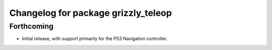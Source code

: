 ^^^^^^^^^^^^^^^^^^^^^^^^^^^^^^^^^^^^
Changelog for package grizzly_teleop
^^^^^^^^^^^^^^^^^^^^^^^^^^^^^^^^^^^^

Forthcoming
-----------
* Initial release, with support primarily for the PS3 Navigation controller. 
